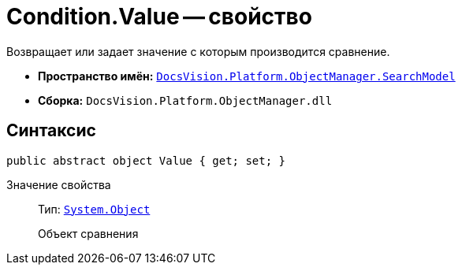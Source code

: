 = Condition.Value -- свойство

Возвращает или задает значение с которым производится сравнение.

* *Пространство имён:* `xref:api/DocsVision/Platform/ObjectManager/SearchModel/SearchModel_NS.adoc[DocsVision.Platform.ObjectManager.SearchModel]`
* *Сборка:* `DocsVision.Platform.ObjectManager.dll`

== Синтаксис

[source,csharp]
----
public abstract object Value { get; set; }
----

Значение свойства::
Тип: `http://msdn.microsoft.com/ru-ru/library/system.object.aspx[System.Object]`
+
Объект сравнения
